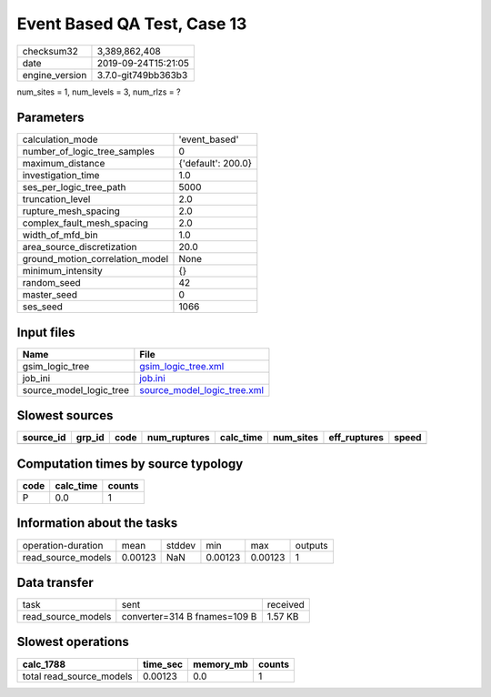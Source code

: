 Event Based QA Test, Case 13
============================

============== ===================
checksum32     3,389,862,408      
date           2019-09-24T15:21:05
engine_version 3.7.0-git749bb363b3
============== ===================

num_sites = 1, num_levels = 3, num_rlzs = ?

Parameters
----------
=============================== ==================
calculation_mode                'event_based'     
number_of_logic_tree_samples    0                 
maximum_distance                {'default': 200.0}
investigation_time              1.0               
ses_per_logic_tree_path         5000              
truncation_level                2.0               
rupture_mesh_spacing            2.0               
complex_fault_mesh_spacing      2.0               
width_of_mfd_bin                1.0               
area_source_discretization      20.0              
ground_motion_correlation_model None              
minimum_intensity               {}                
random_seed                     42                
master_seed                     0                 
ses_seed                        1066              
=============================== ==================

Input files
-----------
======================= ============================================================
Name                    File                                                        
======================= ============================================================
gsim_logic_tree         `gsim_logic_tree.xml <gsim_logic_tree.xml>`_                
job_ini                 `job.ini <job.ini>`_                                        
source_model_logic_tree `source_model_logic_tree.xml <source_model_logic_tree.xml>`_
======================= ============================================================

Slowest sources
---------------
========= ====== ==== ============ ========= ========= ============ =====
source_id grp_id code num_ruptures calc_time num_sites eff_ruptures speed
========= ====== ==== ============ ========= ========= ============ =====
========= ====== ==== ============ ========= ========= ============ =====

Computation times by source typology
------------------------------------
==== ========= ======
code calc_time counts
==== ========= ======
P    0.0       1     
==== ========= ======

Information about the tasks
---------------------------
================== ======= ====== ======= ======= =======
operation-duration mean    stddev min     max     outputs
read_source_models 0.00123 NaN    0.00123 0.00123 1      
================== ======= ====== ======= ======= =======

Data transfer
-------------
================== ============================ ========
task               sent                         received
read_source_models converter=314 B fnames=109 B 1.57 KB 
================== ============================ ========

Slowest operations
------------------
======================== ======== ========= ======
calc_1788                time_sec memory_mb counts
======================== ======== ========= ======
total read_source_models 0.00123  0.0       1     
======================== ======== ========= ======